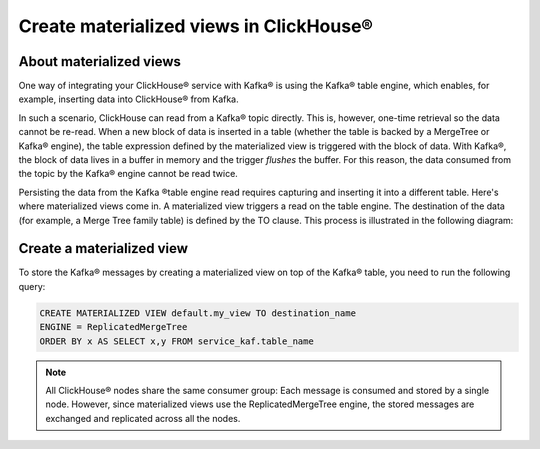 Create materialized views in ClickHouse®
========================================

About materialized views
------------------------

One way of integrating your ClickHouse® service with Kafka® is using the Kafka® table engine, which enables, for example, inserting data into ClickHouse® from Kafka.

In such a scenario, ClickHouse can read from a Kafka® topic directly. This is, however, one-time retrieval so the data cannot be re-read. When a new block of data is inserted in a table (whether the table is backed by a MergeTree or Kafka® engine), the table expression defined by the materialized view is triggered with the block of data. With Kafka®, the block of data lives in a buffer in memory and the trigger *flushes* the buffer. For this reason, the data consumed from the topic by the Kafka® engine cannot be read twice.

Persisting the data from the Kafka ®table engine read requires capturing and inserting it into a different table. Here's where materialized views come in. A materialized view triggers a read on the table engine. The destination of the data (for example, a Merge Tree family table) is defined by the TO clause. This process is illustrated in the following diagram:

.. mermaid::

   flowchart LR
      a[Kafka topic]
      b{{Kafka table engine}}
      c[Materialized view]
      d{{Merge Tree<br /> family table}}
      a --> b --> c --> d

Create a materialized view
--------------------------

To store the Kafka® messages by creating a materialized view on top of the Kafka® table, you need to run the following query:

.. code:: sql

    CREATE MATERIALIZED VIEW default.my_view TO destination_name
    ENGINE = ReplicatedMergeTree
    ORDER BY x AS SELECT x,y FROM service_kaf.table_name

.. note::

    All ClickHouse® nodes share the same consumer group: Each message is consumed and stored by a single node. However, since materialized views use the ReplicatedMergeTree engine, the stored messages are exchanged and replicated across all the nodes.

.. seealso::

    For more information on how to integrate Aiven for ClickHouse® with Apache Kafka®, see :doc:`Connect Apache Kafka® to Aiven for ClickHouse® </docs/products/clickhouse/howto/integrate-kafka>`.
